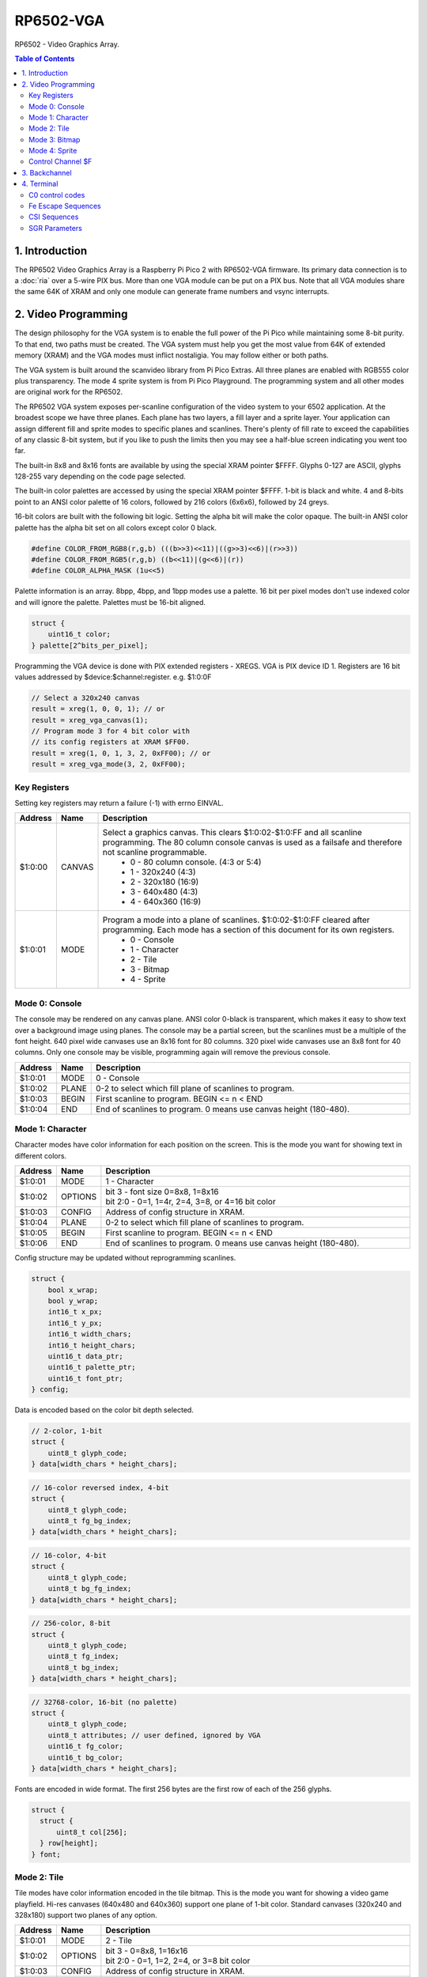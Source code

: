 RP6502-VGA
##########

RP6502 - Video Graphics Array.

.. contents:: Table of Contents
   :local:

1. Introduction
===============

The RP6502 Video Graphics Array is a Raspberry Pi Pico 2 with RP6502-VGA firmware. Its primary data connection is to a :doc:`ria` over a 5-wire PIX bus. More than one VGA module can be put on a PIX bus. Note that all VGA modules share the same 64K of XRAM and only one module can generate frame numbers and vsync interrupts.

2. Video Programming
====================

The design philosophy for the VGA system is to enable the full power of the Pi Pico while maintaining some 8-bit purity. To that end, two paths must be created. The VGA system must help you get the most value from 64K of extended memory (XRAM) and the VGA modes must inflict nostaligia. You may follow either or both paths.

The VGA system is built around the scanvideo library from Pi Pico Extras. All three planes are enabled with RGB555 color plus transparency. The mode 4 sprite system is from Pi Pico Playground. The programming system and all other modes are original work for the RP6502.

The RP6502 VGA system exposes per-scanline configuration of the video system to your 6502 application. At the broadest scope we have three planes. Each plane has two layers, a fill layer and a sprite layer. Your application can assign different fill and sprite modes to specific planes and scanlines. There's plenty of fill rate to exceed the capabilities of any classic 8-bit system, but if you like to push the limits then you may see a half-blue screen indicating you went too far.

The built-in 8x8 and 8x16 fonts are available by using the special XRAM pointer $FFFF. Glyphs 0-127 are ASCII, glyphs 128-255 vary depending on the code page selected.

The built-in color palettes are accessed by using the special XRAM pointer $FFFF. 1-bit is black and white. 4 and 8-bits point to an ANSI color palette of 16 colors, followed by 216 colors (6x6x6), followed by 24 greys.

16-bit colors are built with the following bit logic. Setting the alpha bit will make the color opaque. The built-in ANSI color palette has the alpha bit set on all colors except color 0 black.

.. code-block:: C

  #define COLOR_FROM_RGB8(r,g,b) (((b>>3)<<11)|((g>>3)<<6)|(r>>3))
  #define COLOR_FROM_RGB5(r,g,b) ((b<<11)|(g<<6)|(r))
  #define COLOR_ALPHA_MASK (1u<<5)

Palette information is an array. 8bpp, 4bpp, and 1bpp modes use a palette. 16 bit per pixel modes don't use indexed color and will ignore the palette. Palettes must be 16-bit aligned.

.. code-block:: C

  struct {
      uint16_t color;
  } palette[2^bits_per_pixel];


Programming the VGA device is done with PIX extended registers - XREGS. VGA is PIX device ID 1. Registers are 16 bit values addressed by $device:$channel:register. e.g. $1:0:0F

.. code-block:: C

    // Select a 320x240 canvas
    result = xreg(1, 0, 0, 1); // or
    result = xreg_vga_canvas(1);
    // Program mode 3 for 4 bit color with
    // its config registers at XRAM $FF00.
    result = xreg(1, 0, 1, 3, 2, 0xFF00); // or
    result = xreg_vga_mode(3, 2, 0xFF00);

Key Registers
-------------

Setting key registers may return a failure (-1) with errno EINVAL.

.. list-table::
  :widths: 5 5 90
  :header-rows: 1

  * - Address
    - Name
    - Description
  * - $1:0:00
    - CANVAS
    - Select a graphics canvas. This clears $1:0:02-$1:0:FF and all scanline programming. The 80 column console canvas is used as a failsafe and therefore not scanline programmable.
        * 0 - 80 column console. (4:3 or 5:4)
        * 1 - 320x240 (4:3)
        * 2 - 320x180 (16:9)
        * 3 - 640x480 (4:3)
        * 4 - 640x360 (16:9)
  * - $1:0:01
    - MODE
    - Program a mode into a plane of scanlines. $1:0:02-$1:0:FF cleared after programming. Each mode has a section of this document for its own registers.
        * 0 - Console
        * 1 - Character
        * 2 - Tile
        * 3 - Bitmap
        * 4 - Sprite


Mode 0: Console
---------------

The console may be rendered on any canvas plane. ANSI color 0-black is transparent, which makes it easy to show text over a background image using planes. The console may be a partial screen, but the scanlines must be a multiple of the font height. 640 pixel wide canvases use an 8x16 font for 80 columns. 320 pixel wide canvases use an 8x8 font for 40 columns. Only one console may be visible, programming again will remove the previous console.

.. list-table::
  :widths: 5 5 90
  :header-rows: 1

  * - Address
    - Name
    - Description
  * - $1:0:01
    - MODE
    - 0 - Console
  * - $1:0:02
    - PLANE
    - 0-2 to select which fill plane of scanlines to program.
  * - $1:0:03
    - BEGIN
    - First scanline to program. BEGIN \<= n \< END
  * - $1:0:04
    - END
    - End of scanlines to program. 0 means use canvas height (180-480).


Mode 1: Character
-----------------

Character modes have color information for each position on the screen. This is the mode you want for showing text in different colors.

.. list-table::
  :widths: 5 5 90
  :header-rows: 1

  * - Address
    - Name
    - Description
  * - $1:0:01
    - MODE
    - 1 - Character
  * - $1:0:02
    - OPTIONS
    - | bit 3 - font size 0=8x8, 1=8x16
      | bit 2:0 - 0=1, 1=4r, 2=4, 3=8, or 4=16 bit color
  * - $1:0:03
    - CONFIG
    - Address of config structure in XRAM.
  * - $1:0:04
    - PLANE
    - 0-2 to select which fill plane of scanlines to program.
  * - $1:0:05
    - BEGIN
    - First scanline to program. BEGIN \<= n \< END
  * - $1:0:06
    - END
    - End of scanlines to program. 0 means use canvas height (180-480).

Config structure may be updated without reprogramming scanlines.

.. code-block:: C

  struct {
      bool x_wrap;
      bool y_wrap;
      int16_t x_px;
      int16_t y_px;
      int16_t width_chars;
      int16_t height_chars;
      uint16_t data_ptr;
      uint16_t palette_ptr;
      uint16_t font_ptr;
  } config;

Data is encoded based on the color bit depth selected.

.. code-block:: C

  // 2-color, 1-bit
  struct {
      uint8_t glyph_code;
  } data[width_chars * height_chars];

.. code-block:: C

  // 16-color reversed index, 4-bit
  struct {
      uint8_t glyph_code;
      uint8_t fg_bg_index;
  } data[width_chars * height_chars];

.. code-block:: C

  // 16-color, 4-bit
  struct {
      uint8_t glyph_code;
      uint8_t bg_fg_index;
  } data[width_chars * height_chars];

.. code-block:: C

  // 256-color, 8-bit
  struct {
      uint8_t glyph_code;
      uint8_t fg_index;
      uint8_t bg_index;
  } data[width_chars * height_chars];

.. code-block:: C

  // 32768-color, 16-bit (no palette)
  struct {
      uint8_t glyph_code;
      uint8_t attributes; // user defined, ignored by VGA
      uint16_t fg_color;
      uint16_t bg_color;
  } data[width_chars * height_chars];

Fonts are encoded in wide format. The first 256 bytes are the first row of each of the 256 glyphs.

.. code-block:: C

  struct {
    struct {
        uint8_t col[256];
    } row[height];
  } font;


Mode 2: Tile
------------

Tile modes have color information encoded in the tile bitmap. This is the mode you want for showing a video game playfield. Hi-res canvases (640x480 and 640x360) support one plane of 1-bit color. Standard canvases (320x240 and 328x180) support two planes of any option.

.. list-table::
  :widths: 5 5 90
  :header-rows: 1

  * - Address
    - Name
    - Description
  * - $1:0:01
    - MODE
    - 2 - Tile
  * - $1:0:02
    - OPTIONS
    - | bit 3 - 0=8x8, 1=16x16
      | bit 2:0 - 0=1, 1=2, 2=4, or 3=8 bit color
  * - $1:0:03
    - CONFIG
    - Address of config structure in XRAM.
  * - $1:0:04
    - PLANE
    - 0-2 to select which fill plane of scanlines to program.
  * - $1:0:05
    - BEGIN
    - First scanline to program. BEGIN \<= n \< END
  * - $1:0:06
    - END
    - End of scanlines to program. 0 means use canvas height (180-480).

Config structure may be updated without reprogramming scanlines.

.. code-block:: C

  struct {
      bool x_wrap;
      bool y_wrap;
      int16_t x_px;
      int16_t y_px;
      int16_t width_tiles;
      int16_t height_tiles;
      uint16_t data_ptr;
      uint16_t palette_ptr;
      uint16_t tile_ptr;
  } config;

Data is a matrix of tile ids with 0,0 at the top left.

.. code-block:: C

  struct {
      uint8_t tile_id;
  } data[width_tiles * height_tiles];

Tiles are encoded in "tall" bitmap format.

.. code-block:: C

  // 8x8 tiles
  struct {
      struct {
          uint8_t cols[bpp];
      } rows[8];
  } tile[up_to_256];

  // 16x16 tiles
  struct {
      struct {
          uint8_t cols[2*bpp];
      } rows[16];
  } tile[up_to_256];


Mode 3: Bitmap
--------------

Every pixel can be its own color. 64K XRAM limits the full screen color depth. Monochrome at 640x480, 16 colors at 320x240, 256 colors for 320x180 (16:9).

.. list-table::
  :widths: 5 5 90
  :header-rows: 1

  * - Address
    - Name
    - Description
  * - $1:0:01
    - MODE
    - 3 - Bitmap
  * - $1:0:02
    - OPTIONS
    - | bit 3 - reverse bit order
      | bit 2:0 - 0=1, 1=2, 2=4, 3=8, or 4=16 bit color
  * - $1:0:03
    - CONFIG
    - Address of config structure in XRAM.
  * - $1:0:04
    - PLANE
    - 0-2 to select which fill plane of scanlines to program.
  * - $1:0:05
    - BEGIN
    - First scanline to program. BEGIN \<= n \< END
  * - $1:0:06
    - END
    - End of scanlines to program. 0 means use canvas height (180-480).

Config structure may be updated without reprogramming scanlines.

.. code-block:: C

  struct {
      bool x_wrap;
      bool y_wrap;
      int16_t x_px;
      int16_t y_px;
      int16_t width_px;
      int16_t height_px;
      uint16_t data_ptr;
      uint16_t palette_ptr;
  } config;

Data is the color information packed down to the bit level. 16-bit color encodes the color directly as data. 1, 4, and 8 bit color encodes a palette index as data.

Bit order is traditionally done so that left and right bit shift operations match pixel movement on screen. The reverse bits option change the bit order of 1 and 4 bit modes so bit-level manipulation code is slightly faster and smaller.

Data for 16 bit color must be 16 bit aligned.

.. code-block:: C

  struct {
      struct {
          uint8_t cols[(width_px * bit_depth + 7) / 8];
      } rows[height_px];
  } data;


Mode 4: Sprite
--------------

Sprites may be drawn over each fill plane. This is the 16-bit sprite system from the Pi Pico Playground. Lower bit depths are planned for a different mode.

WARNING! Slightly experimental! It is unknown how well the structure data is validated. Please submit a reproducable test program if you encounter a VGA system lockup.

.. list-table::
  :widths: 5 5 90
  :header-rows: 1

  * - Address
    - Name
    - Description
  * - $1:0:01
    - MODE
    - 4 - Sprite
  * - $1:0:02
    - OPTIONS
    - | bit 1 - affine
  * - $1:0:03
    - CONFIG
    - | Address of config array in XRAM.
  * - $1:0:04
    - LENGTH
    - Length of config array array in XRAM.
  * - $1:0:05
    - PLANE
    - 0-2 to select which sprite plane of scanlines to program.
  * - $1:0:06
    - BEGIN
    - First scanline to program. BEGIN \<= n \< END
  * - $1:0:07
    - END
    - End of scanlines to program. 0 means use canvas height (180-480).

Unused sprites should be moved off screen. Non-affine sprites use this config structure.

.. code-block:: C

  struct {
    int16_t x_pos_px;
    int16_t y_pos_px;
    uint16_t xram_sprite_ptr;
    uint8_t log_size;
    bool has_opacity_metadata;
  } config[LENGTH];

Affine sprites apply a 3x3 matrix transform. These are slower than plain sprites. Only the first two rows of the matrix is useful, which is why there's only six transform values. These are in signed 8.8 fixed point format.

.. code-block:: C

  struct {
    int16_t transform[6];
    int16_t x_pos_px;
    int16_t y_pos_px;
    uint16_t xram_sprite_ptr;
    uint8_t log_size;
    bool has_opacity_metadata;
  } config[LENGTH];


Sprite image data is an array of 16 bit colors.

.. code-block:: C

  struct {
    struct {
        uint16_t color[2^log_size];
    } rows[2^log_size];
  } sprite;


Control Channel $F
------------------

These registers are managed by the RIA. Do not distribute applications that set these.

.. list-table::
  :widths: 5 5 90
  :header-rows: 1

  * - Address
    - Name
    - Description
  * - $1:F:00
    - DISPLAY
    - This sets the aspect ratio of your display. This also resets CANVAS to the console.
       * 0 - VGA (4:3) 640x480
       * 1 - HD (16:9) 640x480 and 1280x720
       * 2 - SXGA (5:4) 1280x1024
  * - $1:F:01
    - CODEPAGE
    - Set code page for built-in font.
  * - $1:F:02
    - UART
    - Set baud rate. Reserved, not implemented.
  * - $1:F:03
    - UART_TX
    - Alternate path for UART Tx when using backchannel.
  * - $1:F:04
    - BACKCHAN
    - Control using UART Tx as backchannel.
       * 0 - Disable
       * 1 - Enable
       * 2 - Request acknowledgment


3. Backchannel
==============

Because the PIX bus is unidirectional, it can't be used for sending data from the VGA system back to the RIA. Using the UART Rx path is undesirable since there would be framing overhead or unusable control characters. Since there is a lot of unused bandwidth on the PIX bus, which is only used when the 6502 is writing to XRAM, it can be used for the UART Tx path allowing the UART Tx pin to switch directions.

This is not interesting to the 6502 programmer as it happens automatically. RIA Kernel developers can extend its usefulness. The backchannel is simply a UART implemented in PIO so it sends 8-bit values.

Values 0x00 to 0x7F are used to send a version string as ASCII terminated with a 0x0D or 0x0A. This must be sent immediately after the backchannel enable message is received for it to be displayed as part of the boot message. It may be updated any time after that and inspected with the STATUS CLI command, but currently there is no reason to do so.

When bit 0x80 is set, the 0x70 bits indicate the command type, and the 0x0F bits are a scalar for the command.

0x80 VSYNC - The scalar will increment and be used for the LSB of the RIA_VSYNC register.

0x90 OP_ACK - Some XREG locations are triggers for remote calls which may fail or take time to complete. This acknowledges a successful completion.

0xA0 OP_NAK - This acknowledges a failure.


4. Terminal
===========

The RP6502 VGA system includes a color ANSI terminal attached to stdout.

C0 control codes
----------------

.. list-table::
  :widths: 5 5 5 5 80
  :header-rows: 1

  * - \^
    - C0
    - Abbr
    - Name
    - Effect
  * - ^H
    - 0x08
    - BS
    - Backspace
    - Move cursor left.
  * - ^I
    - 0x09
    - HT
    - Tab
    - Move cursor right to multiple of 8 column.
  * - ^J
    - 0x0A
    - LF
    - Line Feed
    - Move to next line.
  * - ^L
    - 0x0C
    - FF
    - Form Feed
    - Clear screen and move cursor to top row.
  * - ^M
    - 0x0D
    - CR
    - Carriage Return
    - Move cursor to first column.
  * - ^[
    - 0x1B
    - ESC
    - Escape
    - Start an escape sequence.

Fe Escape Sequences
-------------------

.. list-table::
  :widths: 15 5 5 75
  :header-rows: 1

  * - Code
    - Abbr
    - Name
    - Effect
  * - ESC \[
    - CSI
    - Control Sequence Inducer
    - Begins most of the interesting sequences.
  * - ESC N
    - SS2
    - Single Shift Two
    - No SS2 commands implemented.
  * - ESC O
    - SS3
    - Single Shift Three
    - No SS3 commands implemented.
  * - ESC c
    - RIS
    - Reset to Initial State
    - Completely resets the terminal.


CSI Sequences
-------------
Missing numbers are treated as 0. Some functions, like cursor movement, treat 0 as 1 to be useful without parameters.

.. list-table::
  :widths: 15 5 5 75
  :header-rows: 1

  * - Code
    - Abbr
    - Name
    - Effect
  * - CSI n A
    - CUU
    - Cursor Up
    - Move the cursor n cells up.
  * - CSI n B
    - CUD
    - Cursor Down
    - Move the cursor n cells down.
  * - CSI n C
    - CUF
    - Cursor Forward
    - Move the cursor n cells right.
  * - CSI n D
    - CUB
    - Cursor Back
    - Move the cursor n cells left.
  * - CSI n P
    - DCH
    - Delete Character
    - Delete n cells, move line left.
  * - CSI n ; m H
    - CUP
    - Cursor Position
    - Move the cursor to row n column m. 1-indexed.
  * - CSI n J
    - ED
    - Erase in Display
    - - 0: Erases from the cursor position to the end of the screen.
      - 1: Erases from the beginning of the screen to the cursor position.
      - 2, 3: Erases the entire screen.
  * - CSI n K
    - EL
    - Erase in Line
    - - 0: Erases from the cursor position to the end of the line.
      - 1: Erases from the beginning of the line to the cursor position.
      - 2: Erases the entire line.
  * - CSI n m
    - SGR
    - Select Graphic Rendition
    - Selects colors and styles.
  * - CSI 6n
    - DSR
    - Device Status Report
    - Responds with the cursor position (CPR) ESC\[n;mR, where n is the row and m is the column. 1-indexed.
  * - CSI s
    - SCP
    - Save Current Cursor Position
    - Save cursor row and col for retrieval with RCP.
  * - CSI u
    - RCP
    - Restore Saved Cursor Position
    - Moves cursor to position stored by SCP.


SGR Parameters
--------------
Multiple parameters may be sent separated by semicolons. Reset is performed if no codes (CSI m).

.. list-table::
  :widths: 10 20 70
  :header-rows: 1

  * - n
    - Name
    - Effect
  * - 0
    - Reset or normal
    - White (7) foreground, black (0) background.
  * - 1
    - Bold intensity
    - Brighter foreground colors. Colors 0-7 brightened.
  * - 5
    - Blink
    - Some ANSI art uses this to brighten the background color.
  * - 22
    - Normal intensity
    - Normal foreground colors. Colors 8-15 dimmed.
  * - 25
    - Blink off
    - Returns to normal intensity background.
  * - 30-37
    - Set foreground color
    - Colors 0-7
  * - 38
    - Set foreground color
    - Followed by 1 or 5;n or 2;r;g;b or 2::r:g:b
  * - 39
    - Default foreground color
    - Color 7 white.
  * - 40-47
    - Set background color
    - Colors 0-7
  * - 48
    - Set background color
    - Followed by 1 or 5;n or 2;r;g;b or 2::r:g:b
  * - 49
    - Default background color
    - Color 0 transparent black.
  * - 90-97
    - Set bright foreground color
    - Colors 8-15
  * - 100-107
    - Set bright background color
    - Colors 8-15
